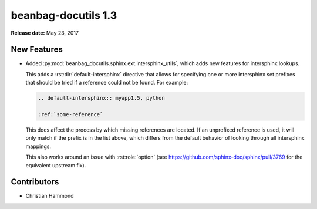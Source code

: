 ====================
beanbag-docutils 1.3
====================

**Release date:** May 23, 2017


New Features
============

* Added :py:mod:`beanbag_docutils.sphinx.ext.intersphinx_utils`, which adds
  new features for intersphinx lookups.

  This adds a :rst:dir:`default-intersphinx` directive that allows for
  specifying one or more intersphinx set prefixes that should be tried if a
  reference could not be found. For example:

  .. code-block:: rst

      .. default-intersphinx:: myapp1.5, python

      :ref:`some-reference`

  This does affect the process by which missing references are located. If an
  unprefixed reference is used, it will only match if the prefix is in the list
  above, which differs from the default behavior of looking through all
  intersphinx mappings.

  This also works around an issue with :rst:role:`option` (see
  https://github.com/sphinx-doc/sphinx/pull/3769 for the equivalent upstream
  fix).


Contributors
============

* Christian Hammond
